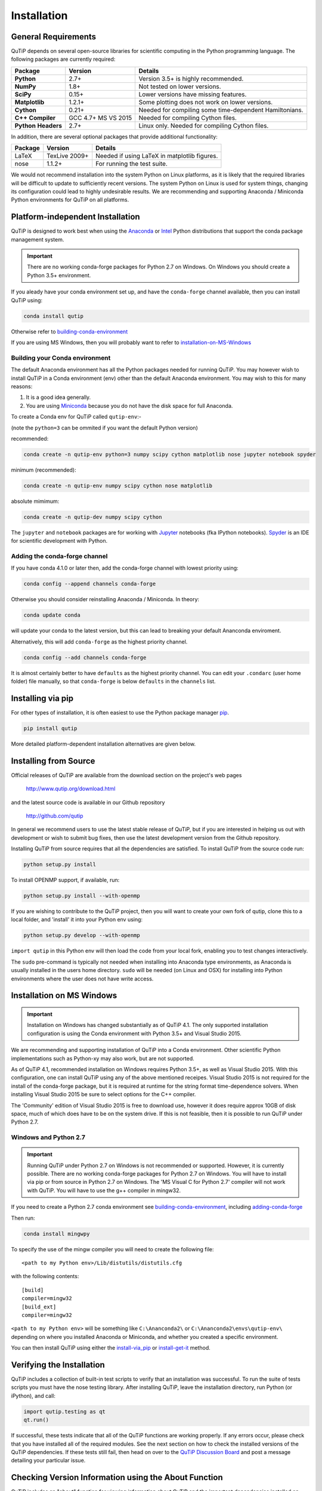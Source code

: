 .. QuTiP 
   Copyright (C) 2011 and later, Paul D. Nation, Robert J. Johansson & Alexander Pitchford

.. This file can be edited using retext 6.1 https://github.com/retext-project/retext

.. _install:

**************
Installation
**************

.. _install-requires:

General Requirements
=====================

QuTiP depends on several open-source libraries for scientific computing in the Python
programming language.  The following packages are currently required:

.. cssclass:: table-striped

+----------------+--------------+-----------------------------------------------------+
| Package        | Version      | Details                                             |
+================+==============+=====================================================+
| **Python**     | 2.7+         | Version 3.5+ is highly recommended.                 |
+----------------+--------------+-----------------------------------------------------+
| **NumPy**      | 1.8+         | Not tested on lower versions.                       |
+----------------+--------------+-----------------------------------------------------+
| **SciPy**      | 0.15+        | Lower versions have missing features.               |
+----------------+--------------+-----------------------------------------------------+
| **Matplotlib** | 1.2.1+       | Some plotting does not work on lower versions.      |
+----------------+--------------+-----------------------------------------------------+
| **Cython**     | 0.21+        | Needed for compiling some time-dependent            |
|                |              | Hamiltonians.                                       |
+----------------+--------------+-----------------------------------------------------+
| **C++**        | GCC 4.7+     | Needed for compiling Cython files.                  |
| **Compiler**   | MS VS 2015   |                                                     |
+----------------+--------------+-----------------------------------------------------+
| **Python**     | 2.7+         | Linux only. Needed for compiling Cython files.      |
| **Headers**    |              |                                                     |
+----------------+--------------+-----------------------------------------------------+


In addition, there are several optional packages that provide additional functionality:

+----------------+--------------+-----------------------------------------------------+
| Package        | Version      | Details                                             |
+================+==============+=====================================================+
| LaTeX          | TexLive 2009+| Needed if using LaTeX in matplotlib figures.        |    
+----------------+--------------+-----------------------------------------------------+
| nose           | 1.1.2+       | For running the test suite.                         |
+----------------+--------------+-----------------------------------------------------+


We would not recommend installation into the system Python on Linux platforms, as it is likely that the required libraries will be difficult to update to sufficiently recent versions. The system Python on Linux is used for system things, changing its configuration could lead to highly undesirable results. We are recommending and supporting Anaconda / Miniconda Python environments for QuTiP on all platforms.

.. _install-platform-independent:

Platform-independent Installation
=================================

QuTiP is designed to work best when using the `Anaconda <https://www.continuum.io/downloads>`_ or `Intel <https://software.intel.com/en-us/python-distribution>`_ Python distributions that support the conda package management system.

.. important:: There are no working conda-forge packages for Python 2.7 on Windows. On Windows you should create a Python 3.5+ environment.

If you aleady have your conda environment set up, and have the ``conda-forge`` channel available, then you can install QuTiP using:

.. code-block:: bash

   conda install qutip

Otherwise refer to building-conda-environment_

If you are using MS Windows, then you will probably want to refer to installation-on-MS-Windows_

.. _building-conda-environment:

Building your Conda environment
-------------------------------
The default Anaconda environment has all the Python packages needed for running QuTiP. You may however wish to install QuTiP in a Conda environment (env) other than the default Anaconda environment. You may wish to this for many reasons:

1. It is a good idea generally.
2. You are using `Miniconda <http://conda.pydata.org/miniconda.html>`_ because you do not have the disk space for full Anaconda.

To create a Conda env for QuTiP called ``qutip-env``:-

(note the ``python=3`` can be ommited if you want the default Python version)

recommended:

.. code-block:: bash

   conda create -n qutip-env python=3 numpy scipy cython matplotlib nose jupyter notebook spyder

minimum (recommended):

.. code-block:: bash

   conda create -n qutip-env numpy scipy cython nose matplotlib

absolute mimimum:

.. code-block:: bash

   conda create -n qutip-dev numpy scipy cython

The ``jupyter`` and ``notebook`` packages are for working with `Jupyter <http://jupyter.org/>`_ notebooks (fka IPython notebooks). 
`Spyder <https://pythonhosted.org/spyder/>`_ is an IDE for scientific development with Python.

.. _adding-conda-forge:

Adding the conda-forge channel
------------------------------

If you have conda 4.1.0 or later then, add the conda-forge channel with lowest priority using:

.. code-block:: bash

   conda config --append channels conda-forge

Otherwise you should consider reinstalling Anaconda / Miniconda. In theory:

.. code-block:: bash

   conda update conda

will update your conda to the latest version, but this can lead to breaking your default Ananconda enviroment.

Alternatively, this will add ``conda-forge`` as the highest priority channel.

.. code-block:: bash

   conda config --add channels conda-forge

It is almost certainly better to have ``defaults`` as the highest priority channel.
You can edit your ``.condarc`` (user home folder) file manually, so that ``conda-forge`` is below ``defaults`` in the ``channels`` list.

.. _install-via_pip:

Installing via pip
==================

For other types of installation, it is often easiest to use the Python package manager `pip <http://www.pip-installer.org/>`_.

.. code-block:: bash

   pip install qutip

More detailed platform-dependent installation alternatives are given below.

.. _install-get-it:

Installing from Source
======================

Official releases of QuTiP are available from the download section on the project's web pages

    http://www.qutip.org/download.html

and the latest source code is available in our Github repository

    http://github.com/qutip

In general we recommend users to use the latest stable release of QuTiP, but if you are interested in helping us out with development or wish to submit bug fixes, then use the latest development version from the Github repository.

Installing QuTiP from source requires that all the dependencies are satisfied.  To install QuTiP from the source code run:

.. code-block:: bash

   python setup.py install
   
To install OPENMP support, if available, run:

.. code-block:: bash

   python setup.py install --with-openmp
   
If you are wishing to contribute to the QuTiP project, then you will want to create your own fork of qutip, clone this to a local folder, and 'install' it into your Python env using:

.. code-block:: bash

   python setup.py develop --with-openmp

``import qutip`` in this Python env will then load the code from your local fork, enabling you to test changes interactively.

The ``sudo`` pre-command is typically not needed when installing into Anaconda type environments, as Anaconda is usually installed in the users home directory. ``sudo`` will be needed (on Linux and OSX) for installing into Python environments where the user does not have write access.

.. _installation-on-MS-Windows:

Installation on MS Windows
==========================

.. important:: Installation on Windows has changed substantially as of QuTiP 4.1.  The only supported installation configuration is using the Conda environment with Python 3.5+ and Visual Studio 2015. 

We are recommending and supporting installation of QuTiP into a Conda environment. Other scientific Python implementations such as Python-xy may also work, but are not supported.  

As of QuTiP 4.1, recommended installation on Windows requires Python 3.5+, as well as Visual Studio 2015.  With this configuration, one can install QuTiP using any of the above mentioned receipes. Visual Studio 2015 is not required for the install of the conda-forge package, but it is required at runtime for the string format time-dependence solvers. When installing Visual Studio 2015 be sure to select options for the C++ compiler.

The 'Community' edition of Visual Studio 2015 is free to download use, however it does require approx 10GB of disk space, much of which does have to be on the system drive. If this is not feasible, then it is possible to run QuTiP under Python 2.7.

Windows and Python 2.7
----------------------

.. important:: Running QuTiP under Python 2.7 on Windows is not recommended or supported. However, it is currently possible. There are no working conda-forge packages for Python 2.7 on Windows. You will have to install via pip or from source in Python 2.7 on Windows. The 'MS Visual C for Python 2.7' compiler will not work with QuTiP. You will have to use the g++ compiler in mingw32.

If you need to create a Python 2.7 conda environment see building-conda-environment_, including adding-conda-forge_

Then run:

.. code-block:: bash

   conda install mingwpy

To specify the use of the mingw compiler you will need to create the following file: ::

   <path to my Python env>/Lib/distutils/distutils.cfg

with the following contents: ::

   [build]
   compiler=mingw32
   [build_ext]
   compiler=mingw32
   
``<path to my Python env>`` will be something like ``C:\Ananconda2\`` or ``C:\Ananconda2\envs\qutip-env\`` depending on where you installed Anaconda or Miniconda, and whether you created a specific environment.

You can then install QuTiP using either the install-via_pip_ or install-get-it_ method.

.. _install-verify:

Verifying the Installation
==========================

QuTiP includes a collection of built-in test scripts to verify that an installation was successful. To run the suite of tests scripts you must have the nose testing library. After installing QuTiP, leave the installation directory, run Python (or iPython), and call:

.. code-block:: python

   import qutip.testing as qt
   qt.run()

If successful, these tests indicate that all of the QuTiP functions are working properly.  If any errors occur, please check that you have installed all of the required modules.  See the next section on how to check the installed versions of the QuTiP dependencies. If these tests still fail, then head on over to the `QuTiP Discussion Board <http://groups.google.com/group/qutip>`_ and post a message detailing your particular issue.

.. _install-about:

Checking Version Information using the About Function
=====================================================

QuTiP includes an "about" function for viewing information about QuTiP and the important dependencies installed on your system.  To view this information:

.. code-block:: python

   In [1]: from qutip import *

   In [2]: about()

